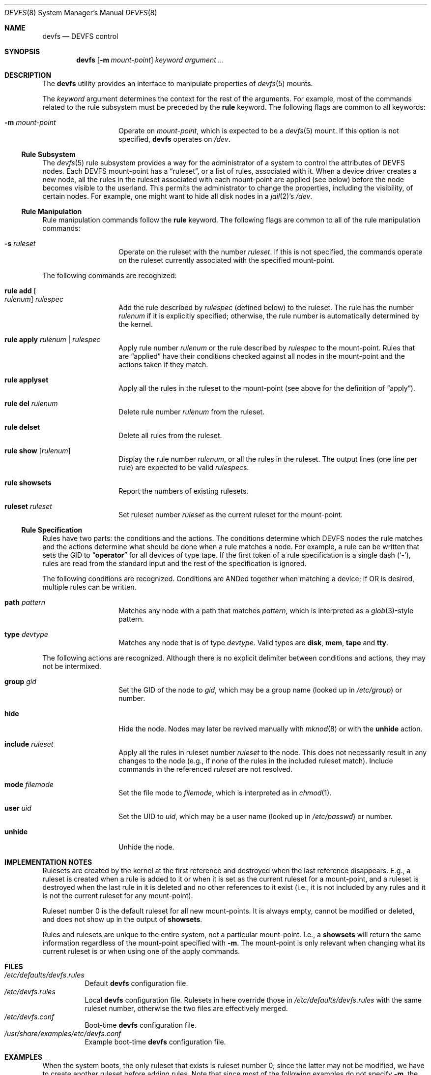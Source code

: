 .\"
.\" Copyright (c) 2002 Dima Dorfman.
.\" All rights reserved.
.\"
.\" Redistribution and use in source and binary forms, with or without
.\" modification, are permitted provided that the following conditions
.\" are met:
.\" 1. Redistributions of source code must retain the above copyright
.\"    notice, this list of conditions and the following disclaimer.
.\" 2. Redistributions in binary form must reproduce the above copyright
.\"    notice, this list of conditions and the following disclaimer in the
.\"    documentation and/or other materials provided with the distribution.
.\"
.\" THIS SOFTWARE IS PROVIDED BY THE AUTHOR AND CONTRIBUTORS ``AS IS'' AND
.\" ANY EXPRESS OR IMPLIED WARRANTIES, INCLUDING, BUT NOT LIMITED TO, THE
.\" IMPLIED WARRANTIES OF MERCHANTABILITY AND FITNESS FOR A PARTICULAR PURPOSE
.\" ARE DISCLAIMED.  IN NO EVENT SHALL THE AUTHOR OR CONTRIBUTORS BE LIABLE
.\" FOR ANY DIRECT, INDIRECT, INCIDENTAL, SPECIAL, EXEMPLARY, OR CONSEQUENTIAL
.\" DAMAGES (INCLUDING, BUT NOT LIMITED TO, PROCUREMENT OF SUBSTITUTE GOODS
.\" OR SERVICES; LOSS OF USE, DATA, OR PROFITS; OR BUSINESS INTERRUPTION)
.\" HOWEVER CAUSED AND ON ANY THEORY OF LIABILITY, WHETHER IN CONTRACT, STRICT
.\" LIABILITY, OR TORT (INCLUDING NEGLIGENCE OR OTHERWISE) ARISING IN ANY WAY
.\" OUT OF THE USE OF THIS SOFTWARE, EVEN IF ADVISED OF THE POSSIBILITY OF
.\" SUCH DAMAGE.
.\"
.\" $FreeBSD: src/sbin/devfs/devfs.8,v 1.18.2.2.2.1 2010/12/21 17:10:29 kensmith Exp $
.\"
.Dd February 21, 2010
.Dt DEVFS 8
.Os
.Sh NAME
.Nm devfs
.Nd "DEVFS control"
.Sh SYNOPSIS
.Nm
.Op Fl m Ar mount-point
.Ar keyword
.Ar argument ...
.Sh DESCRIPTION
The
.Nm
utility provides an interface to manipulate properties of
.Xr devfs 5
mounts.
.Pp
The
.Ar keyword
argument determines the context for
the rest of the arguments.
For example,
most of the commands related to the rule subsystem must be preceded by the
.Cm rule
keyword.
The following flags are common to all keywords:
.Bl -tag -offset indent
.It Fl m Ar mount-point
Operate on
.Ar mount-point ,
which is expected to be a
.Xr devfs 5
mount.
If this option is not specified,
.Nm
operates on
.Pa /dev .
.El
.Ss Rule Subsystem
The
.Xr devfs 5
rule subsystem provides a way for the administrator of a system to control
the attributes of DEVFS nodes.
.\" XXX devfs node?  entry?  what?
Each DEVFS mount-point has a
.Dq ruleset ,
or a list of rules,
associated with it.
When a device driver creates a new node,
all the rules in the ruleset associated with each mount-point are applied
(see below) before the node becomes visible to the userland.
This permits the administrator to change the properties,
including the visibility,
of certain nodes.
For example, one might want to hide all disk nodes in a
.Xr jail 2 Ns 's
.Pa /dev .
.Ss Rule Manipulation
Rule manipulation commands follow the
.Cm rule
keyword.
The following flags are common to all of the rule manipulation commands:
.Bl -tag -offset indent
.It Fl s Ar ruleset
Operate on the ruleset with the number
.Ar ruleset .
If this is not specified,
the commands operate on the ruleset currently associated with the
specified mount-point.
.El
.Pp
The following commands are recognized:
.Bl -tag -offset indent
.It Cm rule add Oo Ar rulenum Oc Ar rulespec
Add the rule described by
.Ar rulespec
(defined below)
to the ruleset.
The rule has the number
.Ar rulenum
if it is explicitly specified;
otherwise, the rule number is automatically determined by the kernel.
.It Cm rule apply Ar rulenum | rulespec
Apply rule number
.Ar rulenum
or the rule described by
.Ar rulespec
to the mount-point.
Rules that are
.Dq applied
have their conditions checked against all nodes
in the mount-point and the actions taken if they match.
.It Cm rule applyset
Apply all the rules in the ruleset to the mount-point
(see above for the definition of
.Dq apply ) .
.It Cm rule del Ar rulenum
Delete rule number
.Ar rulenum
from the ruleset.
.It Cm rule delset
Delete all rules from the ruleset.
.It Cm rule show Op Ar rulenum
Display the rule number
.Ar rulenum ,
or all the rules in the ruleset.
The output lines (one line per rule) are expected to be valid
.Ar rulespec Ns s .
.It Cm rule showsets
Report the numbers of existing rulesets.
.It Cm ruleset Ar ruleset
Set ruleset number
.Ar ruleset
as the current ruleset for the mount-point.
.El
.Ss Rule Specification
Rules have two parts: the conditions and the actions.
The conditions determine which DEVFS nodes the rule matches
and the actions determine what should be done when a rule matches a node.
For example, a rule can be written that sets the GID to
.Dq Li operator
for all devices of type tape.
If the first token of a rule specification is a single dash
.Pq Sq Fl ,
rules are read from the standard input and the rest of the specification
is ignored.
.Pp
The following conditions are recognized.
Conditions are ANDed together when matching a device;
if OR is desired, multiple rules can be written.
.Bl -tag -offset indent
.It Cm path Ar pattern
Matches any node with a path that matches
.Ar pattern ,
which is interpreted as a
.Xr glob 3 Ns -style
pattern.
.It Cm type Ar devtype
Matches any node that is of type
.Ar devtype .
Valid types are
.Cm disk , mem , tape
and
.Cm tty .
.El
.Pp
The following actions are recognized.
Although there is no explicit delimiter between conditions and actions,
they may not be intermixed.
.Bl -tag -offset indent
.It Cm group Ar gid
Set the GID of the node to
.Ar gid ,
which may be a group name
(looked up in
.Pa /etc/group )
or number.
.It Cm hide
Hide the node.
Nodes may later be revived manually with
.Xr mknod 8
or with the
.Cm unhide
action.
.It Cm include Ar ruleset
Apply all the rules in ruleset number
.Ar ruleset
to the node.
This does not necessarily result in any changes to the node
(e.g., if none of the rules in the included ruleset match).
Include commands in the referenced
.Ar ruleset
are not resolved.
.It Cm mode Ar filemode
Set the file mode to
.Ar filemode ,
which is interpreted as in
.Xr chmod 1 .
.It Cm user Ar uid
Set the UID to
.Ar uid ,
which may be a user name
(looked up in
.Pa /etc/passwd )
or number.
.It Cm unhide
Unhide the node.
.El
.Sh IMPLEMENTATION NOTES
Rulesets are created by the kernel at the first reference
and destroyed when the last reference disappears.
E.g., a ruleset is created when a rule is added to it or when it is set
as the current ruleset for a mount-point, and
a ruleset is destroyed when the last rule in it is deleted
and no other references to it exist
(i.e., it is not included by any rules and it is not the current ruleset
for any mount-point).
.Pp
Ruleset number 0 is the default ruleset for all new mount-points.
It is always empty, cannot be modified or deleted, and does not show up
in the output of
.Cm showsets .
.Pp
Rules and rulesets are unique to the entire system,
not a particular mount-point.
I.e., a
.Cm showsets
will return the same information regardless of the mount-point specified with
.Fl m .
The mount-point is only relevant when changing what its current ruleset is
or when using one of the apply commands.
.Sh FILES
.Bl -tag -compact
.It Pa /etc/defaults/devfs.rules
Default
.Nm
configuration file.
.It Pa /etc/devfs.rules
Local
.Nm
configuration file.  Rulesets in here override those in
.Pa /etc/defaults/devfs.rules 
with the same ruleset number, otherwise the two files are effectively merged. 
.It Pa /etc/devfs.conf
Boot-time
.Nm
configuration file.
.It Pa /usr/share/examples/etc/devfs.conf
Example boot-time
.Nm
configuration file.
.El
.Sh EXAMPLES
When the system boots,
the only ruleset that exists is ruleset number 0;
since the latter may not be modified, we have to create another ruleset
before adding rules.
Note that since most of the following examples do not specify
.Fl m ,
the operations are performed on
.Pa /dev
(this only matters for things that might change the properties of nodes).
.Pp
.Dl "devfs ruleset 10"
.Pp
Specify that ruleset 10 should be the current ruleset for
.Pa /dev
(if it does not already exist, it is created).
.Pp
.Dl "devfs rule add path speaker mode 666"
.Pp
Add a rule that causes all nodes that have a path that matches
.Dq Li speaker
(this is only
.Pa /dev/speaker )
to have the file mode 666 (read and write for all).
Note that if any such nodes already exist, their mode will not be changed
unless this rule (or ruleset) is explicitly applied (see below).
The mode
.Em will
be changed if the node is created
.Em after
the rule is added
(e.g., the
.Pa atspeaker
module is loaded after the above rule is added).
.Pp
.Dl "devfs rule applyset"
.Pp
Apply all the rules in the current ruleset to all the existing nodes.
E.g., if the above rule was added after
.Pa /dev/speaker
was created,
this command will cause its file mode to be changed to 666
as prescribed by the rule.
.Pp
.Dl devfs rule add path "snp*" mode 660 group snoopers
.Pp
(Quoting the argument to
.Cm path
is often necessary to disable the shell's globbing features.)
For all devices with a path that matches
.Dq Li snp* ,
set the file mode to 660 and the GID to
.Dq Li snoopers .
This permits users in the
.Dq Li snoopers
group to use the
.Xr snp 4
devices.
.Pp
.Dl "devfs rule -s 20 add type disk group wheel"
.Pp
Add a rule to ruleset number 20.
Since this ruleset is not the current ruleset for any mount-points,
this rule is never applied automatically (unless ruleset 20 becomes
a current ruleset for some mount-point at a later time).
However, it can be applied explicitly, as such:
.Pp
.Dl "devfs -m /my/jail/dev rule -s 20 applyset"
.Pp
This will apply all rules in ruleset number 20 to the DEVFS mount on
.Pa /my/jail/dev .
It does not matter that ruleset 20 is not the current ruleset for that
mount-point; the rules are still applied.
.Pp
.Dl "devfs rule apply hide"
.Pp
Since this rule has no conditions, the action
.Pq Cm hide
will be applied to all nodes.
Since hiding all nodes is not very useful, we can undo it:
.Pp
.Dl "devfs rule apply unhide"
.Pp
which applies
.Cm unhide
to all the nodes,
causing them to reappear.
.Pp
.Dl "devfs rule -s 10 add - < my_rules"
.Pp
Add all the rules from the file
.Pa my_rules
to ruleset 10.
.Pp
.Dl "devfs rule -s 20 show | devfs rule -s 10 add -"
.Pp
Since
.Cm show
outputs valid rules,
this feature can be used to copy rulesets.
The above copies all the rules from ruleset 20 into ruleset 10.
The rule numbers are preserved,
but ruleset 10 may already have rules with non-conflicting numbers
(these will be preserved).
.Sh SEE ALSO
.Xr chmod 1 ,
.Xr jail 2 ,
.Xr glob 3 ,
.Xr devfs 5 ,
.Xr devfs.conf 5 ,
.Xr devfs.rules 5 ,
.Xr chown 8 ,
.Xr jail 8 ,
.Xr mknod 8
.Sh AUTHORS
.An Dima Dorfman
